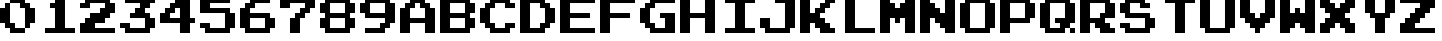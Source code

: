 SplineFontDB: 3.2
FontName: SuperMarioBrosFontRip
FullName: Super Mario Bros. Font Rip
FamilyName: Game Fonts
Weight: Regular
Copyright: Copyright (c) 1985, Nintendo\nCopyright (c) 2022, geno1024
UComments: "2022-11-6: Created with FontForge (http://fontforge.org)"
Version: 001.000
ItalicAngle: 0
UnderlinePosition: -100
UnderlineWidth: 50
Ascent: 800
Descent: 200
InvalidEm: 0
LayerCount: 3
Layer: 0 0 "+gMxmbwAA" 1
Layer: 1 0 "+Uk1mbwAA" 0
Layer: 2 0 "+gMxmbwAA 2" 1
XUID: [1021 992 -1131750718 3982697]
StyleMap: 0x0000
FSType: 0
OS2Version: 0
OS2_WeightWidthSlopeOnly: 0
OS2_UseTypoMetrics: 1
CreationTime: 1667718205
ModificationTime: 1667843196
OS2TypoAscent: 0
OS2TypoAOffset: 1
OS2TypoDescent: 0
OS2TypoDOffset: 1
OS2TypoLinegap: 90
OS2WinAscent: 0
OS2WinAOffset: 1
OS2WinDescent: 0
OS2WinDOffset: 1
HheadAscent: 0
HheadAOffset: 1
HheadDescent: 0
HheadDOffset: 1
OS2Vendor: 'PfEd'
MarkAttachClasses: 1
DEI: 91125
Encoding: ISO8859-1
UnicodeInterp: none
NameList: AGL For New Fonts
DisplaySize: -48
AntiAlias: 1
FitToEm: 0
WinInfo: 32 16 4
BeginPrivate: 0
EndPrivate
BeginChars: 256 36

StartChar: zero
Encoding: 48 48 0
Width: 1000
Flags: HW
LayerCount: 2
Fore
SplineSet
875 312.5 m 5
 875 625 l 5
 750 625 l 5
 750 750 l 5
 625 750 l 5
 625 875 l 5
 250 875 l 5
 250 750 l 5
 500 750 l 5
 500 625 l 5
 625 625 l 5
 625 125 l 5
 750 125 l 5
 750 250 l 5
 875 250 l 5
 875 312.5 l 5
625 125 m 5
 375 125 l 5
 375 250 l 5
 250 250 l 5
 250 750 l 5
 125 750 l 5
 125 625 l 5
 0 625 l 5
 0 250 l 5
 125 250 l 5
 125 125 l 5
 250 125 l 5
 250 0 l 5
 625 0 l 5
 625 125 l 5
EndSplineSet
EndChar

StartChar: one
Encoding: 49 49 1
Width: 1000
Flags: HW
LayerCount: 2
Fore
SplineSet
875 62.5 m 1
 875 125 l 1
 625 125 l 1
 625 875 l 1
 375 875 l 1
 375 750 l 1
 250 750 l 1
 250 625 l 1
 375 625 l 1
 375 125 l 1
 125 125 l 1
 125 0 l 1
 875 0 l 1
 875 62.5 l 1
EndSplineSet
EndChar

StartChar: two
Encoding: 50 50 2
Width: 1000
Flags: HW
LayerCount: 2
Fore
SplineSet
875 62.5 m 1
 875 125 l 1
 375 125 l 1
 375 250 l 1
 625 250 l 1
 625 375 l 1
 750 375 l 1
 750 500 l 1
 875 500 l 1
 875 750 l 1
 750 750 l 1
 750 875 l 1
 125 875 l 1
 125 750 l 1
 0 750 l 1
 0 625 l 1
 250 625 l 1
 250 750 l 1
 625 750 l 1
 625 625 l 1
 500 625 l 1
 500 500 l 1
 250 500 l 1
 250 375 l 1
 125 375 l 1
 125 250 l 1
 0 250 l 1
 0 0 l 1
 875 0 l 1
 875 62.5 l 1
EndSplineSet
EndChar

StartChar: three
Encoding: 51 51 3
Width: 1000
Flags: HW
LayerCount: 2
Fore
SplineSet
875 187.5 m 1
 875 375 l 1
 750 375 l 1
 750 500 l 1
 625 500 l 1
 625 625 l 1
 750 625 l 1
 750 750 l 1
 875 750 l 1
 875 875 l 1
 125 875 l 1
 125 750 l 1
 500 750 l 1
 500 625 l 1
 375 625 l 1
 375 500 l 1
 250 500 l 1
 250 375 l 1
 625 375 l 1
 625 125 l 1
 250 125 l 1
 250 250 l 1
 0 250 l 1
 0 125 l 1
 125 125 l 1
 125 0 l 1
 750 0 l 1
 750 125 l 1
 875 125 l 1
 875 187.5 l 1
EndSplineSet
EndChar

StartChar: four
Encoding: 52 52 4
Width: 1000
Flags: HW
LayerCount: 2
Fore
SplineSet
875 312.5 m 1
 875 375 l 1
 750 375 l 1
 750 875 l 1
 375 875 l 1
 375 750 l 1
 250 750 l 1
 250 625 l 1
 125 625 l 1
 125 500 l 1
 0 500 l 1
 0 250 l 1
 500 250 l 1
 500 0 l 1
 750 0 l 1
 750 250 l 1
 875 250 l 1
 875 312.5 l 1
500 437.5 m 1
 500 375 l 1
 250 375 l 1
 250 500 l 1
 375 500 l 1
 375 625 l 1
 500 625 l 1
 500 437.5 l 1
EndSplineSet
EndChar

StartChar: five
Encoding: 53 53 5
Width: 1000
Flags: HW
LayerCount: 2
Fore
SplineSet
875 187.5 m 1
 875 500 l 1
 750 500 l 1
 750 625 l 1
 250 625 l 1
 250 750 l 1
 750 750 l 1
 750 875 l 1
 0 875 l 1
 0 500 l 1
 625 500 l 1
 625 125 l 1
 250 125 l 1
 250 250 l 1
 0 250 l 1
 0 125 l 1
 125 125 l 1
 125 0 l 1
 750 0 l 1
 750 125 l 1
 875 125 l 1
 875 187.5 l 1
EndSplineSet
EndChar

StartChar: six
Encoding: 54 54 6
Width: 1000
Flags: HW
LayerCount: 2
Fore
SplineSet
875 187.5 m 1
 875 375 l 1
 750 375 l 1
 750 500 l 1
 250 500 l 1
 250 625 l 1
 375 625 l 1
 375 750 l 1
 750 750 l 1
 750 875 l 1
 250 875 l 1
 250 750 l 1
 125 750 l 1
 125 625 l 1
 0 625 l 1
 0 125 l 1
 125 125 l 1
 125 0 l 1
 750 0 l 1
 750 125 l 1
 875 125 l 1
 875 187.5 l 1
625 187.5 m 1
 625 125 l 1
 250 125 l 1
 250 375 l 1
 625 375 l 1
 625 187.5 l 1
EndSplineSet
EndChar

StartChar: seven
Encoding: 55 55 7
Width: 1000
Flags: HW
LayerCount: 2
Fore
SplineSet
875 687.5 m 1
 875 875 l 1
 0 875 l 1
 0 625 l 1
 250 625 l 1
 250 750 l 1
 625 750 l 1
 625 625 l 1
 500 625 l 1
 500 500 l 1
 375 500 l 1
 375 375 l 1
 250 375 l 1
 250 0 l 1
 500 0 l 1
 500 375 l 1
 625 375 l 1
 625 500 l 1
 750 500 l 1
 750 625 l 1
 875 625 l 1
 875 687.5 l 1
EndSplineSet
EndChar

StartChar: eight
Encoding: 56 56 8
Width: 1000
Flags: HW
LayerCount: 2
Fore
SplineSet
875 187.5 m 1
 875 375 l 1
 750 375 l 1
 750 500 l 1
 875 500 l 1
 875 750 l 1
 750 750 l 1
 750 875 l 1
 125 875 l 1
 125 750 l 1
 0 750 l 1
 0 500 l 1
 125 500 l 1
 125 375 l 1
 0 375 l 1
 0 125 l 1
 125 125 l 1
 125 0 l 1
 750 0 l 1
 750 125 l 1
 875 125 l 1
 875 187.5 l 1
625 187.5 m 1
 625 125 l 1
 250 125 l 1
 250 375 l 1
 625 375 l 1
 625 187.5 l 1
625 562.5 m 1
 625 500 l 1
 250 500 l 1
 250 750 l 1
 625 750 l 1
 625 562.5 l 1
EndSplineSet
EndChar

StartChar: nine
Encoding: 57 57 9
Width: 1000
Flags: HW
LayerCount: 2
Fore
SplineSet
875 312.5 m 1
 875 750 l 1
 750 750 l 1
 750 875 l 1
 125 875 l 1
 125 750 l 1
 0 750 l 1
 0 500 l 1
 125 500 l 1
 125 375 l 1
 625 375 l 1
 625 250 l 1
 500 250 l 1
 500 125 l 1
 125 125 l 1
 125 0 l 1
 625 0 l 1
 625 125 l 1
 750 125 l 1
 750 250 l 1
 875 250 l 1
 875 312.5 l 1
625 562.5 m 1
 625 500 l 1
 250 500 l 1
 250 750 l 1
 625 750 l 1
 625 562.5 l 1
EndSplineSet
EndChar

StartChar: A
Encoding: 65 65 10
Width: 1000
Flags: HW
LayerCount: 2
Fore
SplineSet
875 62.5 m 1
 875 125 l 1
 875 625 l 1
 750 625 l 1
 750 750 l 1
 625 750 l 1
 625 875 l 1
 250 875 l 1
 250 750 l 1
 125 750 l 1
 125 625 l 1
 0 625 l 1
 0 0 l 1
 250 0 l 1
 250 250 l 1
 625 250 l 1
 625 0 l 1
 875 0 l 1
 875 62.5 l 1
625 437.5 m 1
 625 375 l 1
 250 375 l 1
 250 625 l 1
 375 625 l 1
 375 750 l 1
 500 750 l 1
 500 625 l 1
 625 625 l 1
 625 437.5 l 1
EndSplineSet
EndChar

StartChar: B
Encoding: 66 66 11
Width: 1000
Flags: HW
LayerCount: 2
Fore
SplineSet
875 187.5 m 1
 875 250 l 1
 875 375 l 1
 750 375 l 1
 750 500 l 1
 875 500 l 1
 875 750 l 1
 750 750 l 1
 750 875 l 1
 0 875 l 1
 0 0 l 1
 750 0 l 1
 750 125 l 1
 875 125 l 1
 875 187.5 l 1
625 187.5 m 1
 625 125 l 1
 250 125 l 1
 250 375 l 1
 625 375 l 1
 625 187.5 l 1
625 562.5 m 1
 625 500 l 1
 250 500 l 1
 250 750 l 1
 625 750 l 1
 625 562.5 l 1
EndSplineSet
EndChar

StartChar: C
Encoding: 67 67 12
Width: 1000
Flags: HW
LayerCount: 2
Fore
SplineSet
875 187.5 m 1
 875 250 l 1
 625 250 l 1
 625 125 l 1
 375 125 l 1
 375 250 l 1
 250 250 l 1
 250 625 l 1
 375 625 l 1
 375 750 l 1
 625 750 l 1
 625 625 l 1
 875 625 l 1
 875 750 l 1
 750 750 l 1
 750 875 l 1
 250 875 l 1
 250 750 l 1
 125 750 l 1
 125 625 l 1
 0 625 l 1
 0 250 l 1
 125 250 l 1
 125 125 l 1
 250 125 l 1
 250 0 l 1
 750 0 l 1
 750 125 l 1
 875 125 l 1
 875 187.5 l 1
EndSplineSet
EndChar

StartChar: D
Encoding: 68 68 13
Width: 1000
Flags: HW
LayerCount: 2
Fore
SplineSet
875 312.5 m 1
 875 375 l 1
 875 625 l 1
 750 625 l 1
 750 750 l 1
 625 750 l 1
 625 875 l 1
 0 875 l 1
 0 0 l 1
 625 0 l 1
 625 125 l 1
 750 125 l 1
 750 250 l 1
 875 250 l 1
 875 312.5 l 1
625 312.5 m 1
 625 250 l 1
 500 250 l 1
 500 125 l 1
 250 125 l 1
 250 750 l 1
 500 750 l 1
 500 625 l 1
 625 625 l 1
 625 312.5 l 1
EndSplineSet
EndChar

StartChar: E
Encoding: 69 69 14
Width: 1000
Flags: HW
LayerCount: 2
Fore
SplineSet
875 62.5 m 1
 875 125 l 1
 250 125 l 1
 250 375 l 1
 750 375 l 1
 750 500 l 1
 250 500 l 1
 250 750 l 1
 875 750 l 1
 875 875 l 1
 0 875 l 1
 0 0 l 1
 875 0 l 1
 875 62.5 l 1
EndSplineSet
EndChar

StartChar: F
Encoding: 70 70 15
Width: 1000
Flags: HW
LayerCount: 2
Fore
SplineSet
875 812.5 m 1
 875 875 l 1
 0 875 l 1
 0 0 l 1
 250 0 l 1
 250 375 l 1
 750 375 l 1
 750 500 l 1
 250 500 l 1
 250 750 l 1
 875 750 l 1
 875 812.5 l 1
EndSplineSet
EndChar

StartChar: G
Encoding: 71 71 16
Width: 1000
Flags: HW
LayerCount: 2
Fore
SplineSet
875 62.5 m 1
 875 125 l 1
 875 500 l 1
 500 500 l 1
 500 375 l 1
 625 375 l 1
 625 125 l 1
 375 125 l 1
 375 250 l 1
 250 250 l 1
 250 625 l 1
 375 625 l 1
 375 750 l 1
 875 750 l 1
 875 875 l 1
 250 875 l 1
 250 750 l 1
 125 750 l 1
 125 625 l 1
 0 625 l 1
 0 250 l 1
 125 250 l 1
 125 125 l 1
 250 125 l 1
 250 0 l 1
 875 0 l 1
 875 62.5 l 1
EndSplineSet
EndChar

StartChar: H
Encoding: 72 72 17
Width: 1000
Flags: HW
LayerCount: 2
Fore
SplineSet
875 62.5 m 1
 875 125 l 1
 875 875 l 1
 625 875 l 1
 625 500 l 1
 250 500 l 1
 250 875 l 1
 0 875 l 1
 0 0 l 1
 250 0 l 1
 250 375 l 1
 625 375 l 1
 625 0 l 1
 875 0 l 1
 875 62.5 l 1
EndSplineSet
EndChar

StartChar: I
Encoding: 73 73 18
Width: 1000
Flags: HW
LayerCount: 2
Fore
SplineSet
875 62.5 m 1
 875 125 l 1
 625 125 l 1
 625 750 l 1
 875 750 l 1
 875 875 l 1
 125 875 l 1
 125 750 l 1
 375 750 l 1
 375 125 l 1
 125 125 l 1
 125 0 l 1
 875 0 l 1
 875 62.5 l 1
EndSplineSet
EndChar

StartChar: J
Encoding: 74 74 19
Width: 1000
Flags: HW
LayerCount: 2
Fore
SplineSet
875 187.5 m 1
 875 250 l 1
 875 875 l 1
 375 875 l 1
 375 750 l 1
 625 750 l 1
 625 125 l 1
 250 125 l 1
 250 375 l 1
 0 375 l 1
 0 125 l 1
 125 125 l 1
 125 0 l 1
 750 0 l 1
 750 125 l 1
 875 125 l 1
 875 187.5 l 1
EndSplineSet
EndChar

StartChar: K
Encoding: 75 75 20
Width: 1000
Flags: HW
LayerCount: 2
Fore
SplineSet
875 62.5 m 1
 875 125 l 1
 750 125 l 1
 750 250 l 1
 625 250 l 1
 625 375 l 1
 500 375 l 1
 500 500 l 1
 625 500 l 1
 625 625 l 1
 750 625 l 1
 750 750 l 1
 875 750 l 1
 875 875 l 1
 625 875 l 1
 625 750 l 1
 500 750 l 1
 500 625 l 1
 375 625 l 1
 375 500 l 1
 250 500 l 1
 250 875 l 1
 0 875 l 1
 0 0 l 1
 250 0 l 1
 250 250 l 1
 375 250 l 1
 375 125 l 1
 500 125 l 1
 500 0 l 1
 875 0 l 1
 875 62.5 l 1
EndSplineSet
EndChar

StartChar: L
Encoding: 76 76 21
Width: 1000
Flags: HW
LayerCount: 2
Fore
SplineSet
875 62.5 m 1
 875 125 l 1
 375 125 l 1
 375 875 l 1
 125 875 l 1
 125 0 l 1
 875 0 l 1
 875 62.5 l 1
EndSplineSet
EndChar

StartChar: M
Encoding: 77 77 22
Width: 1000
Flags: HW
LayerCount: 2
Fore
SplineSet
875 62.5 m 1
 875 125 l 1
 875 875 l 1
 625 875 l 1
 625 750 l 1
 500 750 l 1
 500 625 l 1
 375 625 l 1
 375 750 l 1
 250 750 l 1
 250 875 l 1
 0 875 l 1
 0 0 l 1
 250 0 l 1
 250 375 l 1
 375 375 l 1
 375 250 l 1
 500 250 l 1
 500 375 l 1
 625 375 l 1
 625 0 l 1
 875 0 l 1
 875 62.5 l 1
EndSplineSet
EndChar

StartChar: N
Encoding: 78 78 23
Width: 1000
Flags: HW
LayerCount: 2
Fore
SplineSet
875 62.5 m 1
 875 125 l 1
 875 875 l 1
 625 875 l 1
 625 500 l 1
 500 500 l 1
 500 625 l 1
 375 625 l 1
 375 750 l 1
 250 750 l 1
 250 875 l 1
 0 875 l 1
 0 0 l 1
 250 0 l 1
 250 375 l 1
 375 375 l 1
 375 250 l 1
 500 250 l 1
 500 125 l 1
 625 125 l 1
 625 0 l 1
 875 0 l 1
 875 62.5 l 1
EndSplineSet
EndChar

StartChar: O
Encoding: 79 79 24
Width: 1000
Flags: HW
LayerCount: 2
Fore
SplineSet
875 187.5 m 1
 875 250 l 1
 875 750 l 1
 750 750 l 1
 750 875 l 1
 125 875 l 1
 125 750 l 1
 0 750 l 1
 0 125 l 1
 125 125 l 1
 125 0 l 1
 750 0 l 1
 750 125 l 1
 875 125 l 1
 875 187.5 l 1
625 187.5 m 1
 625 125 l 1
 250 125 l 1
 250 750 l 1
 625 750 l 1
 625 187.5 l 1
EndSplineSet
EndChar

StartChar: P
Encoding: 80 80 25
Width: 1000
Flags: HW
LayerCount: 2
Fore
SplineSet
875 437.5 m 1
 875 500 l 1
 875 750 l 1
 750 750 l 1
 750 875 l 1
 0 875 l 1
 0 0 l 1
 250 0 l 1
 250 250 l 1
 750 250 l 1
 750 375 l 1
 875 375 l 1
 875 437.5 l 1
625 437.5 m 1
 625 375 l 1
 250 375 l 1
 250 750 l 1
 625 750 l 1
 625 437.5 l 1
EndSplineSet
EndChar

StartChar: Q
Encoding: 81 81 26
Width: 1000
Flags: HW
LayerCount: 2
Fore
SplineSet
875 62.5 m 1
 875 125 l 1
 750 125 l 1
 750 0 l 1
 875 0 l 1
 875 62.5 l 1
875 312.5 m 1
 875 375 l 1
 875 750 l 1
 750 750 l 1
 750 875 l 1
 125 875 l 1
 125 750 l 1
 0 750 l 1
 0 125 l 1
 125 125 l 1
 125 0 l 1
 625 0 l 1
 625 125 l 1
 750 125 l 1
 750 250 l 1
 875 250 l 1
 875 312.5 l 1
625 437.5 m 1
 625 375 l 1
 375 375 l 1
 375 250 l 1
 500 250 l 1
 500 125 l 1
 250 125 l 1
 250 750 l 1
 625 750 l 1
 625 437.5 l 1
EndSplineSet
EndChar

StartChar: R
Encoding: 82 82 27
Width: 1000
Flags: HW
LayerCount: 2
Fore
SplineSet
875 62.5 m 1
 875 125 l 1
 750 125 l 1
 750 250 l 1
 625 250 l 1
 625 375 l 1
 875 375 l 1
 875 750 l 1
 750 750 l 1
 750 875 l 1
 0 875 l 1
 0 0 l 1
 250 0 l 1
 250 250 l 1
 375 250 l 1
 375 125 l 1
 500 125 l 1
 500 0 l 1
 875 0 l 1
 875 62.5 l 1
625 562.5 m 1
 625 500 l 1
 500 500 l 1
 500 375 l 1
 250 375 l 1
 250 750 l 1
 625 750 l 1
 625 562.5 l 1
EndSplineSet
EndChar

StartChar: S
Encoding: 83 83 28
Width: 1000
Flags: HW
LayerCount: 2
Fore
SplineSet
875 187.5 m 1
 875 250 l 1
 875 375 l 1
 750 375 l 1
 750 500 l 1
 250 500 l 1
 250 750 l 1
 500 750 l 1
 500 625 l 1
 750 625 l 1
 750 750 l 1
 625 750 l 1
 625 875 l 1
 125 875 l 1
 125 750 l 1
 0 750 l 1
 0 500 l 1
 125 500 l 1
 125 375 l 1
 625 375 l 1
 625 125 l 1
 250 125 l 1
 250 250 l 1
 0 250 l 1
 0 125 l 1
 125 125 l 1
 125 0 l 1
 750 0 l 1
 750 125 l 1
 875 125 l 1
 875 187.5 l 1
EndSplineSet
EndChar

StartChar: T
Encoding: 84 84 29
Width: 1000
Flags: HW
LayerCount: 2
Fore
SplineSet
875 812.5 m 1
 875 875 l 1
 125 875 l 1
 125 750 l 1
 375 750 l 1
 375 0 l 1
 625 0 l 1
 625 750 l 1
 875 750 l 1
 875 812.5 l 1
EndSplineSet
EndChar

StartChar: U
Encoding: 85 85 30
Width: 1000
Flags: HW
LayerCount: 2
Fore
SplineSet
875 187.5 m 1
 875 250 l 1
 875 875 l 1
 625 875 l 1
 625 125 l 1
 250 125 l 1
 250 875 l 1
 0 875 l 1
 0 125 l 1
 125 125 l 1
 125 0 l 1
 750 0 l 1
 750 125 l 1
 875 125 l 1
 875 187.5 l 1
EndSplineSet
EndChar

StartChar: V
Encoding: 86 86 31
Width: 1000
Flags: HW
LayerCount: 2
Fore
SplineSet
875 437.5 m 1
 875 500 l 1
 875 875 l 1
 625 875 l 1
 625 500 l 1
 500 500 l 1
 500 375 l 1
 375 375 l 1
 375 500 l 1
 250 500 l 1
 250 875 l 1
 0 875 l 1
 0 375 l 1
 125 375 l 1
 125 250 l 1
 250 250 l 1
 250 125 l 1
 375 125 l 1
 375 0 l 1
 500 0 l 1
 500 125 l 1
 625 125 l 1
 625 250 l 1
 750 250 l 1
 750 375 l 1
 875 375 l 1
 875 437.5 l 1
EndSplineSet
EndChar

StartChar: W
Encoding: 87 87 32
Width: 1000
Flags: HW
LayerCount: 2
Fore
SplineSet
875 62.5 m 1
 875 125 l 1
 875 875 l 1
 625 875 l 1
 625 500 l 1
 500 500 l 1
 500 625 l 1
 375 625 l 1
 375 500 l 1
 250 500 l 1
 250 875 l 1
 0 875 l 1
 0 0 l 1
 250 0 l 1
 250 125 l 1
 375 125 l 1
 375 250 l 1
 500 250 l 1
 500 125 l 1
 625 125 l 1
 625 0 l 1
 875 0 l 1
 875 62.5 l 1
EndSplineSet
EndChar

StartChar: X
Encoding: 88 88 33
Width: 1000
Flags: HW
LayerCount: 2
Fore
SplineSet
875 62.5 m 1
 875 125 l 1
 875 250 l 1
 750 250 l 1
 750 375 l 1
 625 375 l 1
 625 500 l 1
 750 500 l 1
 750 625 l 1
 875 625 l 1
 875 875 l 1
 625 875 l 1
 625 750 l 1
 500 750 l 1
 500 625 l 1
 375 625 l 1
 375 750 l 1
 250 750 l 1
 250 875 l 1
 0 875 l 1
 0 625 l 1
 125 625 l 1
 125 500 l 1
 250 500 l 1
 250 375 l 1
 125 375 l 1
 125 250 l 1
 0 250 l 1
 0 0 l 1
 250 0 l 1
 250 125 l 1
 375 125 l 1
 375 250 l 1
 500 250 l 1
 500 125 l 1
 625 125 l 1
 625 0 l 1
 875 0 l 1
 875 62.5 l 1
EndSplineSet
EndChar

StartChar: Y
Encoding: 89 89 34
Width: 1000
Flags: HW
LayerCount: 2
Fore
SplineSet
875 562.5 m 1
 875 625 l 1
 875 875 l 1
 625 875 l 1
 625 500 l 1
 375 500 l 1
 375 875 l 1
 125 875 l 1
 125 500 l 1
 250 500 l 1
 250 375 l 1
 375 375 l 1
 375 0 l 1
 625 0 l 1
 625 375 l 1
 750 375 l 1
 750 500 l 1
 875 500 l 1
 875 562.5 l 1
EndSplineSet
EndChar

StartChar: Z
Encoding: 90 90 35
Width: 1000
Flags: HW
LayerCount: 2
Fore
SplineSet
875 62.5 m 1
 875 125 l 1
 375 125 l 1
 375 250 l 1
 500 250 l 1
 500 375 l 1
 625 375 l 1
 625 500 l 1
 750 500 l 1
 750 625 l 1
 875 625 l 1
 875 875 l 1
 0 875 l 1
 0 750 l 1
 500 750 l 1
 500 625 l 1
 375 625 l 1
 375 500 l 1
 250 500 l 1
 250 375 l 1
 125 375 l 1
 125 250 l 1
 0 250 l 1
 0 0 l 1
 875 0 l 1
 875 62.5 l 1
EndSplineSet
EndChar
EndChars
EndSplineFont
